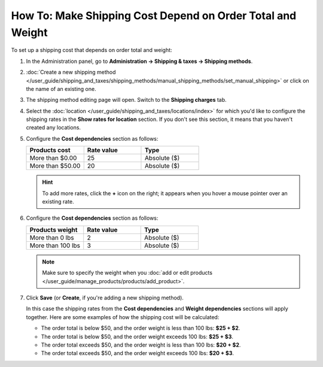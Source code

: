 ***********************************************************
How To: Make Shipping Cost Depend on Order Total and Weight
***********************************************************

To set up a shipping cost that depends on order total and weight:

#. In the Administration panel, go to **Administration → Shipping & taxes → Shipping methods**.

#. :doc:`Create a new shipping method </user_guide/shipping_and_taxes/shipping_methods/manual_shipping_methods/set_manual_shipping>` or click on the name of an existing one.

#. The shipping method editing page will open. Switch to the **Shipping charges** tab.

#. Select the :doc:`location </user_guide/shipping_and_taxes/locations/index>` for which you'd like to configure the shipping rates in the **Show rates for location** section. If you don't see this section, it means that you haven't created any locations.

#. Configure the **Cost dependencies** section as follows:

   .. list-table::
       :widths: 10 10 10
       :header-rows: 1

       *   -   Products cost 
           -   Rate value
           -   Type
       *   -   More than $0.00
           -   25
           -   Absolute ($)
       *   -   More than $50.00
           -   20
           -   Absolute ($)

   .. hint::

       To add more rates, click the **+** icon on the right; it appears when you hover a mouse pointer over an existing rate.

#. Configure the **Cost dependencies** section as follows:

   .. list-table::
       :widths: 10 10 10
       :header-rows: 1

       *   -   Products weight 
           -   Rate value
           -   Type
       *   -   More than 0 lbs
           -   2
           -   Absolute ($)
       *   -   More than 100 lbs
           -   3
           -   Absolute ($)

   .. note::

       Make sure to specify the weight when you :doc:`add or edit products </user_guide/manage_products/products/add_product>`.

#. Click **Save** (or **Create**, if you're adding a new shipping method).

   In this case the shipping rates from the **Cost dependencies** and **Weight dependencies** sections will apply together. Here are some examples of how the shipping cost will be calculated:

   * The order total is below $50, and the order weight is less than 100 lbs: **$25 + $2**.

   * The order total is below $50, and the order weight exceeds 100 lbs: **$25 + $3**.

   * The order total exceeds $50, and the order weight is less than 100 lbs: **$20 + $2**.

   * The order total exceeds $50, and the order weight exceeds 100 lbs: **$20 + $3**.

   .. image:: img/cost_and_weight.png
       :align: center
       :alt: Making a shipping rate depend on cost and weight of an order in CS-Cart.
